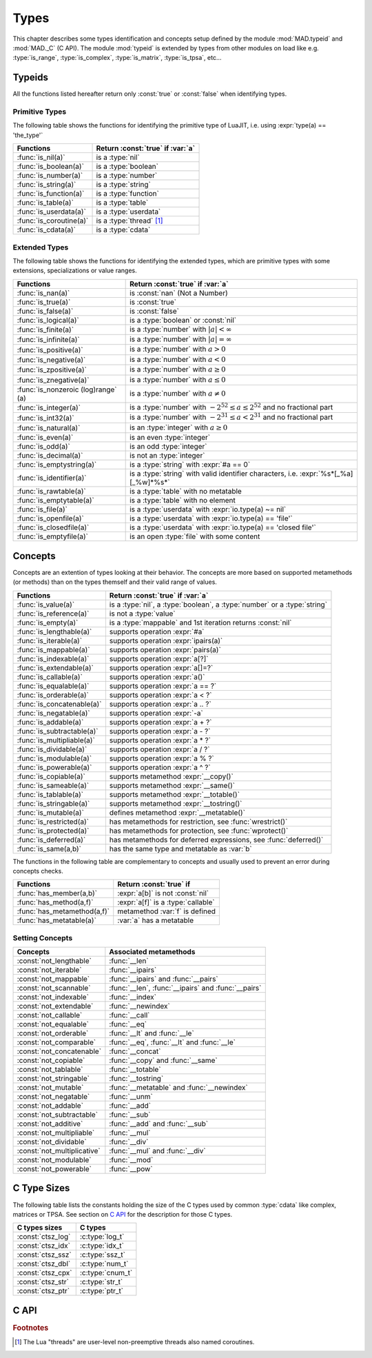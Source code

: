 .. index::
   Types

*****
Types
*****

This chapter describes some types identification and concepts setup defined by the module :mod:`MAD.typeid` and :mod:`MAD._C` (C API). The module :mod:`typeid` is extended by types from other modules on load like e.g. :type:`is_range`, :type:`is_complex`, :type:`is_matrix`, :type:`is_tpsa`, etc...   

Typeids
=======

All the functions listed hereafter return only :const:`true` or :const:`false` when identifying types.

Primitive Types
---------------

The following table shows the functions for identifying the primitive type of LuaJIT, i.e. using :expr:`type(a) == 'the_type'` 

========================  ====================================
Functions                 Return :const:`true` if :var:`a`
========================  ====================================
:func:`is_nil(a)`         is a :type:`nil`
:func:`is_boolean(a)`     is a :type:`boolean`
:func:`is_number(a)`      is a :type:`number`
:func:`is_string(a)`      is a :type:`string`
:func:`is_function(a)`    is a :type:`function`
:func:`is_table(a)`       is a :type:`table`
:func:`is_userdata(a)`    is a :type:`userdata`
:func:`is_coroutine(a)`   is a :type:`thread` [#f1]_
:func:`is_cdata(a)`       is a :type:`cdata`
========================  ====================================

Extended Types
--------------

The following table shows the functions for identifying the extended types, which are primitive types with some extensions, specializations or value ranges. 

======================================== ====================================
Functions                                Return :const:`true` if :var:`a`
======================================== ====================================
:func:`is_nan(a)`                        is   :const:`nan` (Not a Number)
:func:`is_true(a)`                       is   :const:`true`
:func:`is_false(a)`                      is   :const:`false`
:func:`is_logical(a)`                    is a :type:`boolean` or :const:`nil`
:func:`is_finite(a)`                     is a :type:`number` with :math:`|a| < \infty`
:func:`is_infinite(a)`                   is a :type:`number` with :math:`|a| = \infty`
:func:`is_positive(a)`                   is a :type:`number` with :math:`a > 0`
:func:`is_negative(a)`                   is a :type:`number` with :math:`a < 0`
:func:`is_zpositive(a)`                  is a :type:`number` with :math:`a \ge 0`
:func:`is_znegative(a)`                  is a :type:`number` with :math:`a \le 0`
:func:`is_nonzeroic (log)range` (a)      is a :type:`number` with :math:`a \ne 0`
:func:`is_integer(a)`                    is a :type:`number` with :math:`-2^{52} \le a \le 2^{52}` and no fractional part
:func:`is_int32(a)`                      is a :type:`number` with :math:`-2^{31} \le a < 2^{31}` and no fractional part
:func:`is_natural(a)`                    is an :type:`integer` with :math:`a \ge 0`
:func:`is_even(a)`                       is an even :type:`integer`
:func:`is_odd(a)`                        is an odd :type:`integer`
:func:`is_decimal(a)`                    is not an :type:`integer`
:func:`is_emptystring(a)`                is a :type:`string` with :expr:`#a == 0`
:func:`is_identifier(a)`                 is a :type:`string` with valid identifier characters, i.e. :expr:`%s*[_%a][_%w]*%s*`
:func:`is_rawtable(a)`                   is a :type:`table`  with no metatable
:func:`is_emptytable(a)`                 is a :type:`table`  with no element
:func:`is_file(a)`                       is a :type:`userdata` with :expr:`io.type(a) ~= nil`
:func:`is_openfile(a)`                   is a :type:`userdata` with :expr:`io.type(a) == 'file'`
:func:`is_closedfile(a)`                 is a :type:`userdata` with :expr:`io.type(a) == 'closed file'`
:func:`is_emptyfile(a)`                  is an open :type:`file` with some content
======================================== ====================================

Concepts
========

Concepts are an extention of types looking at their behavior. The concepts are  more based on supported metamethods (or methods) than on the types themself and their valid range of values.

==========================  ====================================
Functions                   Return :const:`true` if :var:`a`
==========================  ====================================
:func:`is_value(a)`         is a :type:`nil`, a :type:`boolean`, a :type:`number` or a :type:`string`
:func:`is_reference(a)`     is not a :type:`value`
:func:`is_empty(a)`         is a :type:`mappable` and 1st iteration returns :const:`nil`
:func:`is_lengthable(a)`    supports operation :expr:`#a`
:func:`is_iterable(a)`      supports operation :expr:`ipairs(a)`
:func:`is_mappable(a)`      supports operation :expr:`pairs(a)`
:func:`is_indexable(a)`     supports operation :expr:`a[?]`
:func:`is_extendable(a)`    supports operation :expr:`a[]=?`
:func:`is_callable(a)`      supports operation :expr:`a()`
:func:`is_equalable(a)`     supports operation :expr:`a == ?`
:func:`is_orderable(a)`     supports operation :expr:`a < ?`
:func:`is_concatenable(a)`  supports operation :expr:`a .. ?`
:func:`is_negatable(a)`     supports operation :expr:`-a`
:func:`is_addable(a)`       supports operation :expr:`a + ?`
:func:`is_subtractable(a)`  supports operation :expr:`a - ?`
:func:`is_multipliable(a)`  supports operation :expr:`a * ?`
:func:`is_dividable(a)`     supports operation :expr:`a / ?`
:func:`is_modulable(a)`     supports operation :expr:`a % ?`
:func:`is_powerable(a)`     supports operation :expr:`a ^ ?`
:func:`is_copiable(a)`      supports metamethod :expr:`__copy()`
:func:`is_sameable(a)`      supports metamethod :expr:`__same()`
:func:`is_tablable(a)`      supports metamethod :expr:`__totable()`
:func:`is_stringable(a)`    supports metamethod :expr:`__tostring()`
:func:`is_mutable(a)`       defines metamethod :expr:`__metatable()`
:func:`is_restricted(a)`    has metamethods for restriction, see :func:`wrestrict()`
:func:`is_protected(a)`     has metamethods for protection, see :func:`wprotect()`
:func:`is_deferred(a)`      has metamethods for deferred expressions, see :func:`deferred()`
:func:`is_same(a,b)`        has the same type and metatable as :var:`b`
==========================  ====================================

The functions in the following table are complementary to concepts and usually used to prevent an error during concepts checks.

===========================  ====================================
Functions                    Return :const:`true` if 
===========================  ====================================
:func:`has_member(a,b)`      :expr:`a[b]` is not :const:`nil`
:func:`has_method(a,f)`      :expr:`a[f]` is a :type:`callable`
:func:`has_metamethod(a,f)`  metamethod :var:`f` is defined
:func:`has_metatable(a)`     :var:`a` has a metatable
===========================  ====================================

.. function:: is_metaname(a)

   Returns :const:`true` if the :type:`string` :var:`a` is a valid metamethod name, :const:`false` otherwise.

.. function:: get_metatable(a)

   Returns the metatable of :var:`a` even if :var:`a` is a :type:`cdata`, which is not the case of :func:`getmetatable()`.

.. function:: get_metamethod(a,f)

   Returns the metamethod (or method) :var:`f` of :var:`a` even if :var:`a` is a :type:`cdata` and :var:`f` is only reachable through the metatable, or :const:`nil`.

Setting Concepts
----------------

.. data:: typeid.concept

   The :type:`table` :var:`concept` contains the lists of concepts that can be passed to the function :func:`set_concept` to prevent the use of their associated metamethods. The concepts can be combined together by adding them, e.g. :expr:`not_comparable = not_equalable + not_orderable`.

===========================  ====================================
Concepts                     Associated metamethods
===========================  ====================================
:const:`not_lengthable`      :func:`__len`
:const:`not_iterable`        :func:`__ipairs`
:const:`not_mappable`        :func:`__ipairs` and :func:`__pairs`
:const:`not_scannable`       :func:`__len`, :func:`__ipairs` and :func:`__pairs`
:const:`not_indexable`       :func:`__index`
:const:`not_extendable`      :func:`__newindex`
:const:`not_callable`        :func:`__call`
:const:`not_equalable`       :func:`__eq`
:const:`not_orderable`       :func:`__lt` and :func:`__le`
:const:`not_comparable`      :func:`__eq`, :func:`__lt` and :func:`__le`
:const:`not_concatenable`    :func:`__concat`
:const:`not_copiable`        :func:`__copy` and :func:`__same`
:const:`not_tablable`        :func:`__totable`
:const:`not_stringable`      :func:`__tostring`
:const:`not_mutable`         :func:`__metatable` and :func:`__newindex`
:const:`not_negatable`       :func:`__unm`
:const:`not_addable`         :func:`__add`
:const:`not_subtractable`    :func:`__sub`
:const:`not_additive`        :func:`__add` and :func:`__sub`
:const:`not_multipliable`    :func:`__mul`
:const:`not_dividable`       :func:`__div`
:const:`not_multiplicative`  :func:`__mul` and :func:`__div`
:const:`not_modulable`       :func:`__mod`
:const:`not_powerable`       :func:`__pow`
===========================  ====================================

.. function:: set_concept(mt, concepts, strict_)

   Return the metatable :var:`mt` after setting the metamethods associated to the combination of concepts set in :var:`concepts` to prevent their use. The concepts can be combined together by adding them, e.g. :expr:`not_comparable = not_equalable + not_orderable`. Metamethods can be overridden if :expr:`strict = false`, otherwise the overload is silently discarded. If :var:`concepts` requires :type:`iterable` but not :type:`mappable` then :func:`pairs` is equivalent to :func:`ipairs`.

.. function:: wrestrict(a)

   Return a proxy for :var:`a` which behaves like :var:`a`, except that it prevents existing indexes from being modified while allowing new ones to be created, i.e. :var:`a` is :type:`extendable`.

.. function:: wprotect(a)

   Return a proxy for :var:`a` which behaves like :var:`a`, except that it prevents existing indexes from being modified and does not allow new ones to be created, i.e. :var:`a` is :type:`readonly`.

.. function:: wunprotect(a)

   Return :var:`a` from the proxy, i.e. expect a restricted or a protected :var:`a`.

.. function:: deferred(a)

   Return a proxy for :var:`a` which behaves like :var:`a` except that elements of type :type:`function` will be considered as deferred expressions and evaluated on read, i.e. returning their results in their stead.

C Type Sizes
============

The following table lists the constants holding the size of the C types used by common :type:`cdata` like complex, matrices or TPSA. See section on `C API`_ for the description for those C types.

====================  ================  
C types sizes         C types            
====================  ================  
:const:`ctsz_log`     :c:type:`log_t`   
:const:`ctsz_idx`     :c:type:`idx_t`   
:const:`ctsz_ssz`     :c:type:`ssz_t`   
:const:`ctsz_dbl`     :c:type:`num_t`   
:const:`ctsz_cpx`     :c:type:`cnum_t`  
:const:`ctsz_str`     :c:type:`str_t`   
:const:`ctsz_ptr`     :c:type:`ptr_t`   
====================  ================  
       
C API
=====

.. c:type:: log_t

   The :type:`logical` type aliasing :type:`_Bool`, i.e. boolean, that holds :const:`TRUE` or :const:`FALSE`.

.. c:type:: idx_t

   The :type:`index` type aliasing :type:`int32_t`, i.e. signed 32-bit integer, that holds signed indexes in the range :math:`[-2^{31}, 2^{31}-1]`.

.. c:type:: ssz_t

   The :type:`size` type aliasing :type:`int32_t`, i.e. signed 32-bit integer, that holds signed sizes in the range :math:`[-2^{31}, 2^{31}-1]`.

.. c:type:: num_t

   The :type:`number` type aliasing :type:`double`, i.e. double precision 64-bit floating point numbers, that holds double-precision normalized number in IEC 60559 in the approximative range :math:`\{-\infty\} \cup [-\text{huge}, -\text{tiny}] \cup \{0\} \cup [\text{tiny}, \text{huge}] \cup \{\infty\}` where :math:`\text{huge} \approx 10^{308}` and :math:`\text{tiny} \approx 10^{-308}`. See :const:`MAD.constant.huge` and :const:`MAD.constant.tiny` for precise values.

.. c:type:: cnum_t

   The :type:`complex` type aliasing :type:`double _Complex`, i.e. two double precision 64-bit floating point numbers, that holds double-precision normalized number in IEC 60559.

.. c:type:: str_t

   The :type:`string` type aliasing :type:`const char*`, i.e. pointer to a readonly null-terminated array of characters.

.. c:type:: ptr_t

   The :type:`pointer` type aliasing :type:`const void*`, i.e. pointer to readonly memory of unknown/any type.

.. ------------------------------------------------------------

.. rubric:: Footnotes

.. [#f1] The Lua "threads" are user-level non-preemptive threads also named   coroutines.
